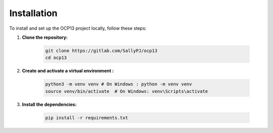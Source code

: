 Installation
==========================================

To install and set up the OCP13 project locally, follow these steps:

1. **Clone the repository:**

    .. code-block:: bash

        git clone https://gitlab.com/SallyPJ/ocp13
        cd ocp13

2. **Create and activate a virtual environment :**

    .. code-block:: bash

        python3 -m venv venv # On Windows : python -m venv venv
        source venv/bin/activate  # On Windows: venv\Scripts\activate

3. **Install the dependencies:**

    .. code-block:: bash

        pip install -r requirements.txt
